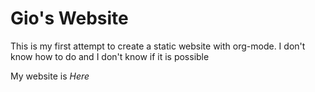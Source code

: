 * Gio's Website

This is my first attempt to create a static
website with org-mode.  I don't know how to do and
I don't know if it is possible

My website is [[aerogio.github.io][Here]]


